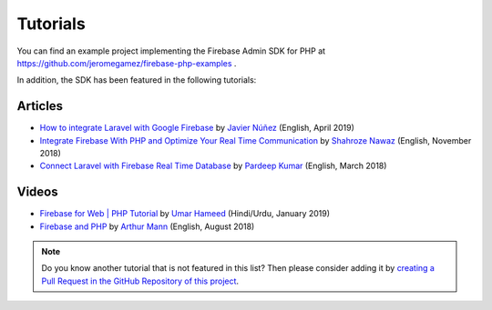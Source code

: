 #########
Tutorials
#########

You can find an example project implementing the Firebase Admin SDK for PHP at
https://github.com/jeromegamez/firebase-php-examples .

In addition, the SDK has been featured in the following tutorials:

Articles
########

- `How to integrate Laravel with Google Firebase <https://medium.com/@javinunez/how-to-integrate-laravel-with-google-firebase-512188adae13>`_
  by `Javier Núñez <https://twitter.com/javiernunezfdez>`_ (English, April 2019)
- `Integrate Firebase With PHP and Optimize Your Real Time Communication <https://www.cloudways.com/blog/php-firebase-integration/>`_
  by `Shahroze Nawaz <https://twitter.com/_shahroznawaz>`_ (English, November 2018)
- `Connect Laravel with Firebase Real Time Database <https://www.cloudways.com/blog/firebase-realtime-database-laravel/>`_
  by `Pardeep Kumar <https://twitter.com/Pardip_Trivedi>`_ (English, March 2018)

Videos
######

- `Firebase for Web | PHP Tutorial <https://youtu.be/jUIDEVzJ4MU>`_ by `Umar Hameed <https://twitter.com/umarhameedd>`_ (Hindi/Urdu, January 2019)
- `Firebase and PHP <https://youtu.be/3ACxp56r7ag>`_ by `Arthur Mann <https://twitter.com/ArthiMann>`_ (English, August 2018)

.. note::
    Do you know another tutorial that is not featured in this list? Then please consider adding it
    by `creating a Pull Request in the GitHub Repository of this project <https://github.com/kreait/firebase-php>`_.
